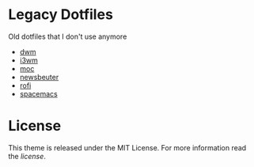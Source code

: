 * Legacy Dotfiles
  :PROPERTIES:
  :CUSTOM_ID: legacy-dotfiles
  :END:

Old dotfiles that I don't use anymore
 - [[https://dwm.suckless.org/][dwm]]
 - [[https://i3wm.org/][i3wm]]
 - [[https://moc.daper.net/][moc]]
 - [[https://www.newsbeuter.org/][newsbeuter]]
 - [[https://github.com/davatorium/rofi][rofi]]
 - [[https://www.spacemacs.org/][spacemacs]]

* License
  :PROPERTIES:
  :CUSTOM_ID: license
  :END:

This theme is released under the MIT License. For more information read
the [[LICENSE.org][license]].

